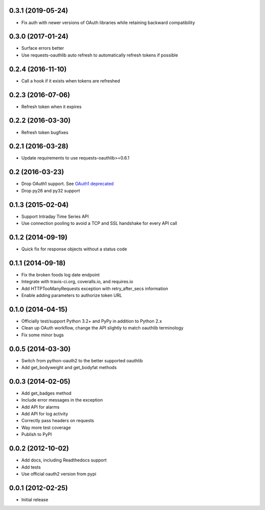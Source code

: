 0.3.1 (2019-05-24)
==================
* Fix auth with newer versions of OAuth libraries while retaining backward compatibility

0.3.0 (2017-01-24)
==================
* Surface errors better
* Use requests-oauthlib auto refresh to automatically refresh tokens if possible

0.2.4 (2016-11-10)
==================
* Call a hook if it exists when tokens are refreshed

0.2.3 (2016-07-06)
==================
* Refresh token when it expires

0.2.2 (2016-03-30)
==================
* Refresh token bugfixes

0.2.1 (2016-03-28)
==================
* Update requirements to use requests-oauthlib>=0.6.1

0.2 (2016-03-23)
================

* Drop OAuth1 support. See `OAuth1 deprecated <https://dev.fitbit.com/docs/oauth2/#oauth-1-0a-deprecated>`_
* Drop py26 and py32 support

0.1.3 (2015-02-04)
==================

* Support Intraday Time Series API
* Use connection pooling to avoid a TCP and SSL handshake for every API call

0.1.2 (2014-09-19)
==================

* Quick fix for response objects without a status code

0.1.1 (2014-09-18)
==================

* Fix the broken foods log date endpoint
* Integrate with travis-ci.org, coveralls.io, and requires.io
* Add HTTPTooManyRequests exception with retry_after_secs information
* Enable adding parameters to authorize token URL

0.1.0 (2014-04-15)
==================

* Officially test/support Python 3.2+ and PyPy in addition to Python 2.x
* Clean up OAuth workflow, change the API slightly to match oauthlib terminology
* Fix some minor bugs

0.0.5 (2014-03-30)
==================

* Switch from python-oauth2 to the better supported oauthlib
* Add get_bodyweight and get_bodyfat methods

0.0.3 (2014-02-05)
==================

* Add get_badges method
* Include error messages in the exception
* Add API for alarms
* Add API for log activity
* Correctly pass headers on requests
* Way more test coverage
* Publish to PyPI

0.0.2 (2012-10-02)
==================

* Add docs, including Readthedocs support
* Add tests
* Use official oauth2 version from pypi

0.0.1 (2012-02-25)
==================

* Initial release
